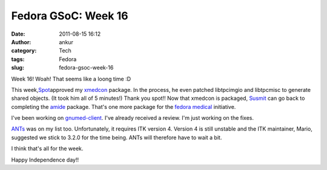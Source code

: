 Fedora GSoC: Week 16
####################
:date: 2011-08-15 16:12
:author: ankur
:category: Tech
:tags: Fedora
:slug: fedora-gsoc-week-16

Week 16! Woah! That seems like a loong time :D

This week,\ `Spot`_\ approved my `xmedcon`_ package. In the process, he
even patched libtpcimgio and libtpcmisc to generate shared objects. (It
took him all of 5 minutes!) Thank you spot!! Now that xmedcon is
packaged, `Susmit`_ can go back to completing the `amide`_ package.
That's one more package for the `fedora medical`_ initiative.

I've been working on `gnumed-client`_. I've already received a review.
I'm just working on the fixes.

`ANTs`_ was on my list too. Unfortunately, it requires ITK version 4.
Version 4 is still unstable and the ITK maintainer, Mario, suggested we
stick to 3.2.0 for the time being. ANTs will therefore have to wait a
bit.

I think that's all for the week.

 

Happy Independence day!!

.. _Spot: http://fedoraproject.org/wiki/User:Spot
.. _xmedcon: https://bugzilla.redhat.com/show_bug.cgi?id=714328
.. _Susmit: http://fedoraproject.org/wiki/User:Susmit
.. _amide: https://bugzilla.redhat.com/show_bug.cgi?id=666726
.. _fedora medical: https://fedorahosted.org/fedora-medical
.. _gnumed-client: https://bugzilla.redhat.com/show_bug.cgi?id=728757
.. _ANTs: https://fedorahosted.org/fedora-medical/ticket/19
